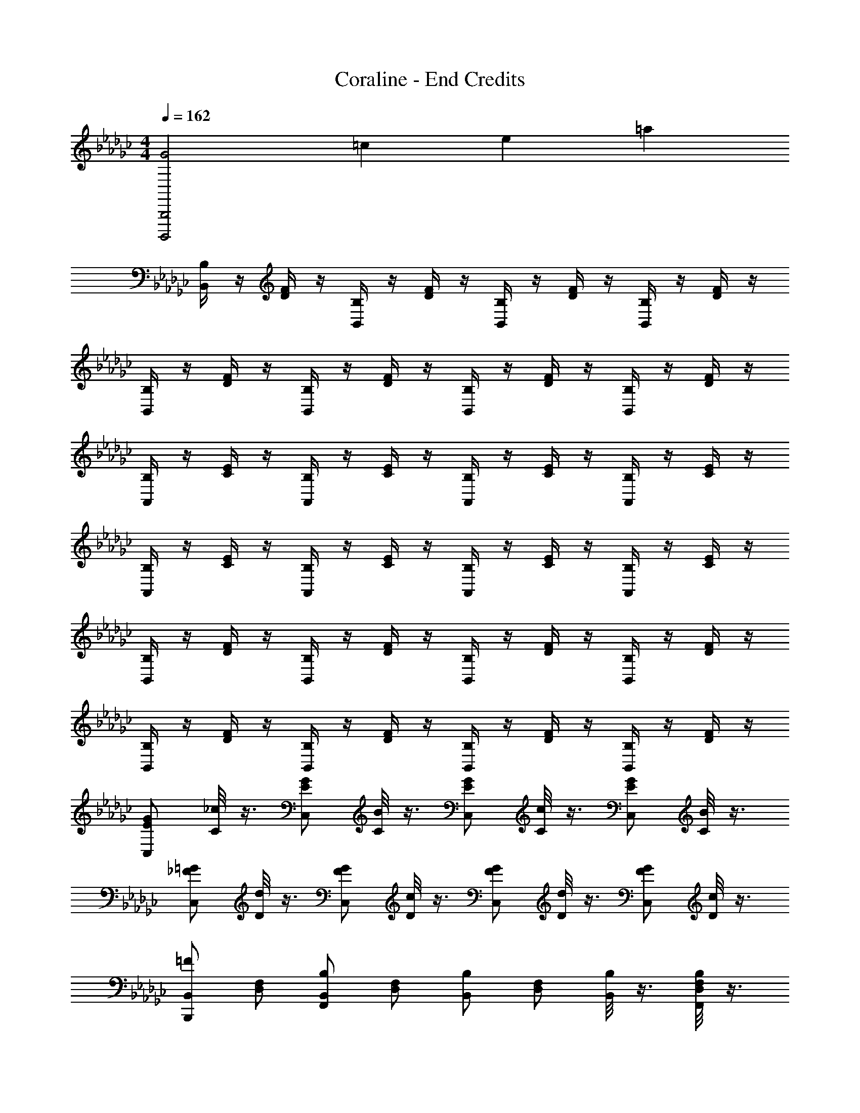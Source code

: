 X: 1
T: Coraline - End Credits
Z: ABC Generated by Starbound Composer
L: 1/4
M: 4/4
Q: 1/4=162
K: Gb
[z3/14B,,,2B,,,,2G2] [z3/14=c25/14] [z3/14e11/7] =a19/14 
[B,/4B,,/2] z/4 [F/4D/4] z/4 [B,/4B,,/2] z/4 [F/4D/4] z/4 [B,/4B,,/2] z/4 [F/4D/4] z/4 [B,/4B,,/2] z/4 [F/4D/4] z/4 
[B,/4B,,/2] z/4 [F/4D/4] z/4 [B,/4B,,/2] z/4 [F/4D/4] z/4 [B,/4B,,/2] z/4 [F/4D/4] z/4 [B,/4B,,/2] z/4 [F/4D/4] z/4 
[B,/4A,,/2] z/4 [E/4C/4] z/4 [B,/4A,,/2] z/4 [E/4C/4] z/4 [B,/4A,,/2] z/4 [E/4C/4] z/4 [B,/4A,,/2] z/4 [E/4C/4] z/4 
[B,/4A,,/2] z/4 [E/4C/4] z/4 [B,/4A,,/2] z/4 [E/4C/4] z/4 [B,/4A,,/2] z/4 [E/4C/4] z/4 [B,/4A,,/2] z/4 [E/4C/4] z/4 
[B,/4B,,/2] z/4 [F/4D/4] z/4 [B,/4B,,/2] z/4 [F/4D/4] z/4 [B,/4B,,/2] z/4 [F/4D/4] z/4 [B,/4B,,/2] z/4 [F/4D/4] z/4 
[B,/4B,,/2] z/4 [F/4D/4] z/4 [B,/4B,,/2] z/4 [F/4D/4] z/4 [B,/4B,,/2] z/4 [F/4D/4] z/4 [B,/4B,,/2] z/4 [F/4D/4] z/4 
[C,/2G/2E/2] [_c/8C/2] z3/8 [C,/2G/2E/2] [B/8C/2] z3/8 [C,/2G/2E/2] [c/8C/2] z3/8 [C,/2G/2E/2] [B/8C/2] z3/8 
[C,/2=G/2_F/2] [d/8D/2] z3/8 [C,/2G/2F/2] [c/8D/2] z3/8 [C,/2G/2F/2] [d/8D/2] z3/8 [C,/2G/2F/2] [c/8D/2] z3/8 
[B,,,/2B,,/2=F13/18] [F,/2D,/2] [F,,/2B,,/2B,13/18] [F,/2D,/2] [B,,/2B,13/18] [F,/2D,/2] [B,/8B,,/2] z3/8 [B,/8F,,/2F,/2D,/2] z3/8 
[F,,/2B,,/2F7/12] [E,,/2F,/2D,/2] [B,,/2D,,B,] [F,/2D,/2] [B,,2/5B,E,,11/9] z/10 [F,/2D,/2] [B,/4B,,/2] z/4 [B,/4F,,/2F,/2D,/2] z/4 
[E,,/2B,,/2E] [E,/2C,/2] [E,,/2B,,/2A,9/14] [E,/2C,/2] [E,,/2B,,/2A,] [E,/2C,/2] [A,/4E,,/2B,,/2] z/4 [A,/4E,/2C,/2] z/4 
[E,,/2B,,/2E] [E,/2C,/2] [B,,/2A,] [E,/2C,/2] [B,,/2A,] [E,/2C,/2] [B,,/2B,9/14] [E,/2C,/2] 
[B,,,/2B,,/2F/2] [F,/2D,/2F/2] [B,2/5F,,/2B,,/2] z/10 [F,/2D,/2B,/2] [B,,/2B,/2] [F,/2D,/2B,/2] [B,,/2B,/2] [B,2/5F,/2D,/2] z/10 
[B,,/2F] [G,,/2F,/2D,/2] [F,,/2B,,/2B,4/5] [E,,/2F,/2D,/2] [B,,/2F,,B,] [F,/2D,/2] [B,,/2B,9/14G,,] [F,/2D,/2] 
[G,,/2E,,/2Ee67/18C,,4] C,/2 [G,/2E,/2E] C,/2 [G,/2E,/2E] C,/2 [G,/2E,/2E] C,/2 
[=G,/2_F,/2B,,2B67/18] D,/2 [G,/2F,/2] [g/8D,/2] z/8 _a/8 z/8 [b/8G,/2F,/2B,,2] z/8 a/8 z/8 [g/8D,/2] z/8 f/8 z/8 [e/8G,/2F,/2] z/8 d/8 z/8 [=c/8D,/2] z/8 _c/10 z3/20 
[B,,,/2B,,/2Bb31/18] [C,,/2C,/2] [D,,/2B,,/2c] [E,,/2C,/2] [F,,/2B,,/2Bb31/18] [G,,/2C,/2] [A,,/2B,,/2B] [B,,/2C,/2] 
[C/2cc'31/18F,2C,2] A,/2 [C/2_F] A,/2 [C/2_f31/18F2] [C,/2A,/2] [F,/2C/2] [C,/2A,/2] 
[E,,/2E,/2Bb31/18] [_F,,/2_G,/2] [G,,/2E,/2c] [A,,/2G,/2] [B,,/2B,/2Bb31/18] [C,/2C/2] [D,/2B,/2c] [E,/2C/2] 
[=A,2/5=F/2=a67/18=A67/18] z/10 [=F,/2=C/2] [A,/2F/2] [F,2/9C/2] z5/18 [A,/2F/2] [=C,/2F,/2C/2] [=F,,/2A,/2F/2] [C,2/5F,2/5C/2] z/10 
[E,/2B,/2Bb31/18] [D,/2_C/2] [_C,/2B,/2c] [B,,/2C/2] [A,,/2G,/2Bb31/18] [G,,/2E,/2] [F,,/2G,/2B] [E,,2/5E,2/5] z/10 
[C,/2c_Af31/18_F,,2] A,,/2 [C,/2_F] A,,/2 [z/2_f'31/18f2] _F,/2 C/2 F,/2 
[E,,/2E,/2_G13/18] [F,,/2G,/2] [G,,/2E,/2G13/18] [A,,/2G,/2] [B,,/2E,/2G13/18] [C,/2G,/2] [D,/2E,/2G13/18] [E,2/5G,2/5] z/10 
[=c'/4=C2=F,2=A4] z/4 =f11/9 z5/18 [z3/2F,,2_F,,,2] f/4 z/4 
[B4/5E,,,b121/18] z/5 [d/3B/3B,,,] =c/3 _c/3 [E,,B] [B,,,4/5B] z/5 
[d/3B/3E,,,] =c/3 _c/3 [B,,,B] [E,,B] [_c'13/18c13/18B,,,4/5] z5/18 
[d/6E,,,/2B] z/6 =c/6 [z/6B,,,/2] _c/6 z/6 [=c/6E,,/2] z/6 _c/6 [z/6B,,,2/5] B/6 z/6 [d/6E,,,/2c'] z/6 =c/6 [z/6B,,,/2] _c/6 z/6 [B/6E,,/2] z/6 A/6 [z/6B,,,2/5c/2] B/6 z/6 
[d/6B/2E,,8E,,,38] z/6 =c/6 z/6 _c/6 z/6 [=c/6B/2] z/6 _c/6 [z/6_A/2] B/6 z/6 [=A/2d67/18] B/2 =c/2 B/2 
[B/2E,4] _c/2 B/2 =c/2 B/2 A/2 [e/4B/2] z/4 [g/4_c/2] z/4 
[E,,/2b35/24e8] =F,,3/2 [G,,a31/18] B,, 
C, [g13/18E,] z5/18 [B,,31/18b31/18] z5/18 
[=D,,a31/18e8] G,, C, =D, 
G, [g13/18F,] z5/18 [f13/18G,31/18] z5/18 g13/18 z5/18 
[E,,/2b31/18e8] F,,3/2 [G,,a31/18] B,, 
C, [g13/18E,] z5/18 [f13/18B,,31/18] z5/18 g13/18 z5/18 
[F,,=f'31/18f31/18] =C,, [e'13/18e13/18E,E,,] z5/18 [_f'13/18_f13/18_F,_F,,] z5/18 
[=f'13/18=f13/18=F,2=F,,2] z5/18 f13/18 z5/18 f/8 z3/8 g/8 z3/8 f/8 z3/8 d3/32 z13/32 
[B,,/2B,,,=Ff67/18B67/18] [F,/2_D,/2] [B,,/2F,,B,] [F,/2D,/2] [B,,/2B,,,B,] [F,/2D,/2] [B,/4B,,/2F,,] z/4 [B,/4F,/2D,/2] z/4 
[B,,/2F13/18B,,,] [F,/2D,/2] [B,,/2B,7/12F,,] [F,/2D,/2] [B,,/2B,13/18B,,,] [F,/2D,/2] [B,,/2B,13/18F,,] [F,/2D,/2] 
[B,,/2E7/12A,,,] [E,/2C,/2] [B,,/2_A,13/18E,,] [E,/2C,/2] [B,,/2A,13/18A,,,] [E,/2C,/2] [A,/8B,,/2E,,] z3/8 [A,/8E,/2C,/2] z3/8 
[F/4B,,/2A,,,] z/4 [E/4E,/2C,/2] z/4 [F/4B,,/2E,,A,] z/4 [E/4E,/2C,/2] z/4 [F/4B,,/2A,,,A,] z/4 [E/4E,/2C,/2] z/4 [F/4B,,/2B,4/5E,,] z/4 [E/5E,/2C,/2] z3/10 
[B,,/2F13/18B,,,] [F,/2D,/2] [B,,/2B,13/18F,,] [F,/2D,/2] [B,/8B,,/2B,,,] z3/8 [B,/8F,/2D,/2] z3/8 [B,/8B,,/2F,,] z3/8 [B,3/32F,/2D,/2] z13/32 
[B,,/2F13/18B,,,] [F,/2D,/2] [B,,/2B,13/18F,,] [F,/2D,/2] [B,,/2B,13/18B,,,] [F,/2D,/2] [B,,/2F,,] [F,/2D,/2] 
[e/4G,/2E,/2E,,E] z/4 [f/4c/4C,/2] z/4 [g/4G,/2E,/2E,,E] z/4 [f/4B/4C,/2] z/4 [e/4G,/2E,/2E,,E] z/4 [f/4c/4C,/2] z/4 [g/4G,/2E,/2E,,E] z/4 [f/4B/4C,/2] z/4 
[e/5=G,/2_F,/2B83/24B,,4] z3/10 [f/5d/5D,/2] z3/10 [G,/2F,/2] [c/4D,/2] z/4 [G,/2F,/2] [d/4D,/2] z/4 [G,/2F,/2] [c/4D,/2] z/4 
[B,,,/2B,,/2F13/18] [=F,/2D,/2] [F,,/2B,,/2B,13/18] [F,/2D,/2] [B,,/2B,13/18] [F,/2D,/2] [B,/8B,,/2] z3/8 [B,/8F,,/2F,/2D,/2] z3/8 
[F,,/2B,,/2F7/12] [E,,/2F,/2D,/2] [B,,/2_D,,B,] [F/4F,/2D,/2] z/4 [G/4B,,2/5B,E,,11/9] z/4 [F/4F,/2D,/2] z/4 [B,/4G/4B,,/2] z/4 [B,/4F/4F,,/2F,/2D,/2] z/4 
[G/4E,,/2B,,/2E] z/4 [F/4E,/2C,/2] z/4 [E13/28E,,/2B,,/2A,9/14] z/28 [E,/2C,/2] [E,,/2B,,/2A,] [E,/2C,/2] [A,/4E,,/2B,,/2] z/4 [A,/4E,/2C,/2] z/4 
[E,,/2B,,/2E] [E,/2C,/2] [B,,/2A,] [E/4E,/2C,/2] z/4 [F/4B,,/2A,] z/4 [E/4E,/2C,/2] z/4 [F5/32B,,/2B,9/14] z11/32 [E/4E,/2C,/2] z/4 
[f/4B,,,/2B,,/2F/2] z/4 [e/4F,/2D,/2F/2] z/4 [B,2/5F,,/2B,,/2f7/12] z/10 [F,/2D,/2B,/2] [B,,/2B,/2] [F,/2D,/2B,/2] [B,,/2B,/2] [B,2/5F,/2D,/2] z/10 
[B,,/2F] [f/4G,,/2F,/2D,/2] z/4 [g/4F,,/2B,,/2B,4/5] z/4 [b/5E,,/2F,/2D,/2] z3/10 [B,,/2F,,B,] [f/4F,/2D,/2] z/4 [b5/32B,,/2B,9/14G,,] z11/32 [F,/2D,/2] 
[G,,/2E,,/2Ee67/18_C,,4] C,/2 [_G,/2E,/2E] C,/2 [G,/2E,/2E] C,/2 [G,/2E,/2E] C,/2 
[=G,/2_F,/2B,,2B67/18] D,/2 [G,/2F,/2] D,/2 [G,/2F,/2B,,2] D,/2 [G,/2F,/2] D,/2 
[B,,,/2B,,/2Bb31/18] [C,,/2C,/2] [D,,/2B,,/2c] [E,,/2C,/2] [F,,/2B,,/2Bb31/18] [G,,/2C,/2] [A,,/2B,,/2B] [B,,/2C,/2] 
[_C/2cc'31/18F,2C,2] A,/2 [C/2_F] A,/2 [C/2_f31/18F2] [C,/2A,/2] [F,/2C/2] [C,/2A,/2] 
[E,,/2E,/2Bb31/18] [_F,,/2_G,/2] [G,,/2E,/2c] [A,,/2G,/2] [B,,/2B,/2Bb31/18] [C,/2C/2] [D,/2B,/2c] [E,/2C/2] 
[=A,2/5=F/2a67/18A67/18] z/10 [=F,/2=C/2] [A,/2F/2] [F,2/9C/2] z5/18 [A,/2F/2] [=C,/2F,/2C/2] [=F,,/2A,/2F/2] [C,2/5F,2/5C/2] z/10 
[E,/2B,/2Bb31/18] [D,/2_C/2] [_C,/2B,/2c] [B,,/2C/2] [A,,/2G,/2Bb31/18] [G,,/2E,/2] [F,,/2G,/2B] [E,,2/5E,2/5] z/10 
[C,/2c_Af31/18_F,,2] A,,/2 [C,/2_F] A,,/2 [z/2_f'31/18f2] _F,/2 C/2 F,/2 
[E,,/2E,/2G13/18] [F,,/2G,/2] [G,,/2E,/2G13/18] [A,,/2G,/2] [B,,/2E,/2G13/18] [C,/2G,/2] [D,/2E,/2G13/18] [E,2/5G,2/5] z/10 
[=c'/4=C2=F,2=A4] z/4 =f11/9 z5/18 [z3/2F,,2F,,,2] f/4 z/4 
[E,E7b139/18] [d/3B,,] =c/3 _c/3 [B4/5E,] z/5 [B,,4/5B] z/5 
[E,,B] [B,,B] [E,B] [B,4/5F4/5_c'c] z/5 
[E,,/2B13/18E4B,4] B,,/2 [E,/2B13/18] B,,2/5 z/10 [E,,/2c'13/18c13/18] B,,/2 [B/4E,/2] z/4 [c/4B,,2/5] z/4 
[B/4E,,3] z/4 c/4 z/4 B/4 z/4 A/4 z/4 B/4 z/4 =d/4 z/4 [B/4F/4] z/4 =c/4 z/4 
[B,,4B,4F,4] 
[zB,,16G,16E,16] [B5/14G5/14] z23/14 [B5/14G5/14] z23/14 
[B5/14G5/14] z51/14 
[B5/14G5/14] z37/14 [B5/14G5/14] z23/14 
[B5/14G5/14] z39/28 
Q: 1/4=12
z/4 
Q: 1/4=162
[z3/14_c4] [z3/14g53/14] [z681/224c'25/7] 
Q: 1/4=12
z73/288 
Q: 1/4=162

